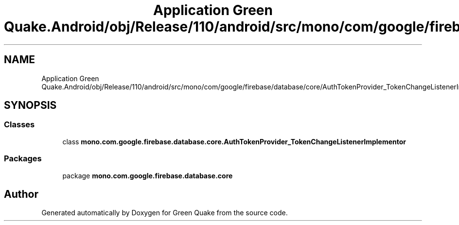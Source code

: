 .TH "Application Green Quake.Android/obj/Release/110/android/src/mono/com/google/firebase/database/core/AuthTokenProvider_TokenChangeListenerImplementor.java" 3 "Thu Apr 29 2021" "Version 1.0" "Green Quake" \" -*- nroff -*-
.ad l
.nh
.SH NAME
Application Green Quake.Android/obj/Release/110/android/src/mono/com/google/firebase/database/core/AuthTokenProvider_TokenChangeListenerImplementor.java
.SH SYNOPSIS
.br
.PP
.SS "Classes"

.in +1c
.ti -1c
.RI "class \fBmono\&.com\&.google\&.firebase\&.database\&.core\&.AuthTokenProvider_TokenChangeListenerImplementor\fP"
.br
.in -1c
.SS "Packages"

.in +1c
.ti -1c
.RI "package \fBmono\&.com\&.google\&.firebase\&.database\&.core\fP"
.br
.in -1c
.SH "Author"
.PP 
Generated automatically by Doxygen for Green Quake from the source code\&.
